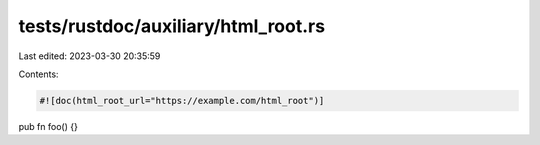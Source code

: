 tests/rustdoc/auxiliary/html_root.rs
====================================

Last edited: 2023-03-30 20:35:59

Contents:

.. code-block:: rs

    #![doc(html_root_url="https://example.com/html_root")]
pub fn foo() {}


